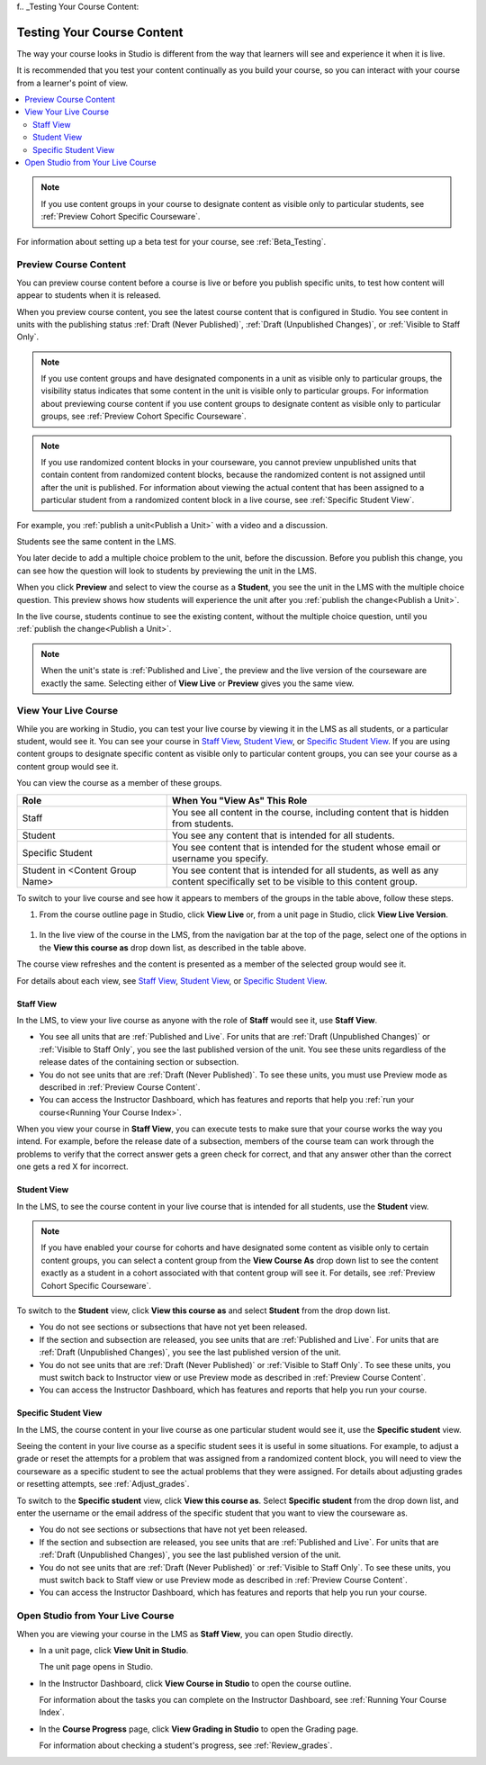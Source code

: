 f.. _Testing Your Course Content:

###########################
Testing Your Course Content
###########################

The way your course looks in Studio is different from the way that learners
will see and experience it when it is live.

It is recommended that you test your content continually as you build your
course, so you can interact with your course from a learner's point of view.

.. contents::
  :local:
  :depth: 2

.. note:: If you use content groups in your course to designate content as
  visible only to particular students, see :ref:`Preview Cohort Specific
  Courseware`.

For information about setting up a beta test for your course, see
:ref:`Beta_Testing`.



.. _Preview Course Content:

*************************
Preview Course Content
*************************

You can preview course content before a course is live or before you publish
specific units, to test how content will appear to students when it is
released.
 
When you preview course content, you see the latest course content that is
configured in Studio. You see content in units with the publishing status
:ref:`Draft (Never Published)`, :ref:`Draft (Unpublished Changes)`, or
:ref:`Visible to Staff Only`.

.. note:: If you use content groups and have designated components in a unit
   as visible only to particular groups, the visibility status indicates that
   some content in the unit is visible only to particular groups. For
   information about previewing course content if you use content groups to
   designate content as visible only to particular groups, see :ref:`Preview
   Cohort Specific Courseware`.

.. note:: If you use randomized content blocks in your courseware, you cannot
   preview unpublished units that contain content from randomized content
   blocks, because the randomized content is not assigned until after the unit
   is published. For information about viewing the actual content that has
   been assigned to a particular student from a randomized content block in a
   live course, see :ref:`Specific Student View`.

For example, you :ref:`publish a unit<Publish a Unit>` with a video and a
discussion.

.. image:: ../../../shared/building_and_running_chapters/Images/test-unit-studio.png
 :alt: A unit in Studio with a video and discussion

Students see the same content in the LMS.

.. image:: ../../../shared/building_and_running_chapters/Images/test-unit-lms.png
 :alt: A unit in the LMS with a video and discussion

You later decide to add a multiple choice problem to the unit, before the
discussion. Before you publish this change, you can see how the question will
look to students by previewing the unit in the LMS.

.. image:: ../../../shared/building_and_running_chapters/Images/test-unit-studio-added-comp.png
 :alt: A unit in Studio with a video and multiple choice problem. (The
   discussion component below the multiple choice problem is not included in
   the screen capture).

When you click **Preview** and select to view the course as a **Student**, you
see the unit in the LMS with the multiple choice question. This preview shows
how students will experience the unit after you :ref:`publish the
change<Publish a Unit>`.

.. image:: ../../../shared/building_and_running_chapters/Images/test-unit-lms-added-comp.png
 :alt: A unit in the LMS with "View as Student" selected, showing a video and
  a multiple choice problem. (The discussion component below the multiple
  choice problem is not included in the screen capture).

In the live course, students continue to see the existing content, without the
multiple choice question, until you :ref:`publish the change<Publish a Unit>`.

.. note:: When the unit's state is :ref:`Published and Live`, the preview and
   the live version of the courseware are exactly the same. Selecting either
   of **View Live** or **Preview** gives you the same view.


 
.. _View Your Live Course:

******************************************
View Your Live Course
******************************************

While you are working in Studio, you can test your live course by viewing it
in the LMS as all students, or a particular student, would see it. You can see
your course in `Staff View`_, `Student View`_, or `Specific Student View`_. If
you are using content groups to designate specific content as visible only to
particular content groups, you can see your course as a content group would
see it.

You can view the course as a member of these groups.

.. list-table::
    :widths: 15 30
    :header-rows: 1

    * - Role
      - When You "View As" This Role
    * - Staff
      - You see all content in the course, including content
        that is hidden from students.
    * - Student
      - You see any content that is intended for all
        students.
    * - Specific Student
      - You see content that is intended for the student whose email or
        username you specify. 
    * - Student in <Content Group Name>            
      - You see content that is intended for all students, as well
        as any content specifically set to be visible to this content group.

To switch to your live course and see how it appears to members of the groups
in the table above, follow these steps.

#. From the course outline page in Studio, click **View Live** or, from a unit page in Studio, click **View Live Version**. 
   
  .. image:: ../../../shared/building_and_running_chapters/Images/test-outline-view-live.png
   :alt: View live button on the outline
   
  .. image:: ../../../shared/building_and_running_chapters/Images/test-unit-view-live.png
   :alt: View Live Version button on the unit page

#. In the live view of the course in the LMS, from the navigation bar at the
   top of the page, select one of the options in the **View this course as**
   drop down list, as described in the table above.

The course view refreshes and the content is presented as a member of the
selected group would see it.

For details about each view, see `Staff View`_, `Student View`_, or `Specific
Student View`_.


.. _Staff View:

=================
Staff View
=================

In the LMS, to view your live course as anyone with the role of **Staff**
would see it, use **Staff View**.

.. image:: ../../../shared/building_and_running_chapters/Images/Live_Course_Staff_View.png
 :alt: Image of the Courseware page in a live course with Staff View indicated
  at top right and a View Unit in Studio button

* You see all units that are :ref:`Published and Live`. For units that are
  :ref:`Draft (Unpublished Changes)` or :ref:`Visible to Staff Only`, you
  see the last published version of the unit. You see these units
  regardless of the release dates of the containing section or subsection.

* You do not see units that are :ref:`Draft (Never Published)`. To
  see these units, you must use Preview mode as described in :ref:`Preview
  Course Content`.

* You can access the Instructor Dashboard, which has features and reports that
  help you :ref:`run your course<Running Your Course Index>`.

When you view your course in **Staff View**, you can execute tests to make sure
that your course works the way you intend. For example,  before the release
date of a subsection, members of the course team can work through the problems
to verify that the correct answer gets a green check for correct, and that any
answer other than the correct one gets a red X for incorrect.

.. _Student View:

============
Student View
============

In the LMS, to see the course content in your live course that is intended for
all students, use the **Student** view.

.. note:: If you have enabled your course for cohorts and have designated some
  content as visible only to certain content groups, you can select a content
  group from the **View Course As** drop down list to see the content exactly
  as a student in a cohort associated with that content group will see it. For
  details, see :ref:`Preview Cohort Specific Courseware`.

To switch to the **Student** view, click **View this course as** and select
**Student** from the drop down list.

.. image:: ../../../shared/building_and_running_chapters/Images/test-view-as-student.png
 :alt: Image of the "View Course As" dropdown list with Staff, Student, and
  named content group options shown.


* You do not see sections or subsections that have not yet been released.

* If the section and subsection are released, you see units that are
  :ref:`Published and Live`. For units that are :ref:`Draft (Unpublished
  Changes)`, you see the last published version of the unit.

* You do not see units that are :ref:`Draft (Never Published)` or
  :ref:`Visible to Staff Only`. To see these units, you must switch back to
  Instructor view or use Preview mode as described in :ref:`Preview Course
  Content`.

* You can access the Instructor Dashboard, which has features and reports that
  help you run your course.

.. _Specific Student View:  

=====================
Specific Student View
=====================


In the LMS, the course content in your live course as one particular student
would see it, use the **Specific student** view.

Seeing the content in your live course as a specific student sees it is useful
in some situations. For example, to adjust a grade or reset the attempts for a
problem that was assigned from a randomized content block, you will need to
view the courseware as a specific student to see the actual problems that they
were assigned. For details about adjusting grades or resetting attempts, see
:ref:`Adjust_grades`.


To switch to the **Specific student** view, click **View this course as**.
Select **Specific student** from the drop down list, and enter the username or
the email address of the specific student that you want to view the courseware
as.

.. image:: ../../../shared/building_and_running_chapters/Images/ViewCourseAsSpecificStudent.png
 :alt: Image of the "View Course As" dropdown list with Staff, Student, and
  Specific student options shown, and the field that is used to specify the student's username or email address.


* You do not see sections or subsections that have not yet been released.

* If the section and subsection are released, you see units that are
  :ref:`Published and Live`. For units that are
  :ref:`Draft (Unpublished Changes)`, you see the last published version of the
  unit. 

* You do not see units that are :ref:`Draft (Never Published)` or
  :ref:`Visible to Staff Only`. To see these units, you must switch back to
  Staff view or use Preview mode as described in :ref:`Preview Course Content`.

* You can access the Instructor Dashboard, which has features and reports that
  help you run your course.


*************************************
Open Studio from Your Live Course
*************************************

When you are viewing your course in the LMS as **Staff View**, you can open
Studio directly.
   
* In a unit page, click **View Unit in Studio**.
  
  .. image:: ../../../shared/building_and_running_chapters/Images/Live_Studio_from_LMS_Unit.png
   :alt: The View Unit in Studio button in an LMS unit

  The unit page opens in Studio.
 
* In the Instructor Dashboard, click **View Course in Studio** to open the
  course outline.
 
  .. image:: ../../../shared/building_and_running_chapters/Images/Live_Course_Instructor_Dashboard.png
    :alt: Image of the Instructor Dashboard in a live course with a View Course
        in Studio button

  For information about the tasks you can complete on the Instructor Dashboard,
  see :ref:`Running Your Course Index`.
 
* In the **Course Progress** page, click **View Grading in Studio** to open the
  Grading page.
 
  .. image:: ../../../shared/building_and_running_chapters/Images/Student_Progress.png
     :alt: Image of the Course Progress page for a student with a View  Grading
         in Studio button

  For information about checking a student's progress, see
  :ref:`Review_grades`.
